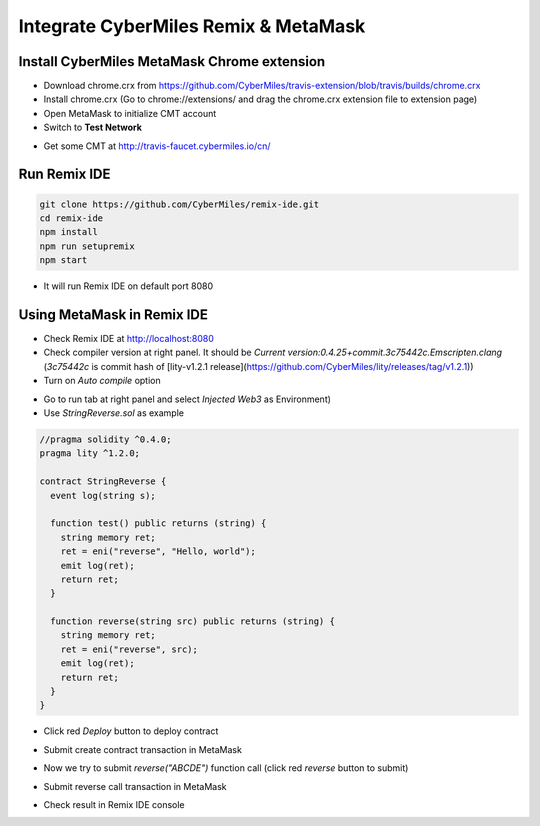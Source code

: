 Integrate CyberMiles Remix & MetaMask
=====================================

.. _integrate-cybermiles-remix-metamask:

Install CyberMiles MetaMask Chrome extension
--------------------------------------------

- Download chrome.crx from https://github.com/CyberMiles/travis-extension/blob/travis/builds/chrome.crx
- Install chrome.crx (Go to chrome://extensions/ and drag the chrome.crx extension file to extension page)
- Open MetaMask to initialize CMT account
- Switch to **Test Network**

.. image:: _static/images/remix-metamask/test-network.png
   :align: center

- Get some CMT at http://travis-faucet.cybermiles.io/cn/

Run Remix IDE
-------------

.. code:: bash

  git clone https://github.com/CyberMiles/remix-ide.git
  cd remix-ide
  npm install
  npm run setupremix
  npm start

- It will run Remix IDE on default port 8080

Using MetaMask in Remix IDE
---------------------------

- Check Remix IDE at http://localhost:8080
- Check compiler version at right panel. It should be `Current version:0.4.25+commit.3c75442c.Emscripten.clang` (`3c75442c` is commit hash of [lity-v1.2.1 release](https://github.com/CyberMiles/lity/releases/tag/v1.2.1))
- Turn on `Auto compile` option

.. image:: _static/images/remix-metamask/compile-panel.png
   :align: center

- Go to run tab at right panel and select `Injected Web3` as Environment)
- Use `StringReverse.sol` as example

.. code:: bash

  //pragma solidity ^0.4.0;
  pragma lity ^1.2.0;

  contract StringReverse {
    event log(string s);

    function test() public returns (string) {
      string memory ret;
      ret = eni("reverse", "Hello, world");
      emit log(ret);
      return ret;
    }

    function reverse(string src) public returns (string) {
      string memory ret;
      ret = eni("reverse", src);
      emit log(ret);
      return ret;
    }
  }

- Click red `Deploy` button to deploy contract

.. image:: _static/images/remix-metamask/deploy-button.png
   :align: center

- Submit create contract transaction in MetaMask

.. image:: _static/images/remix-metamask/submit-create-transaction.png
   :align: center

- Now we try to submit `reverse("ABCDE")` function call (click red `reverse` button to submit)

.. image:: _static/images/remix-metamask/reverse-button.png
   :align: center

- Submit reverse call transaction in MetaMask

.. image:: _static/images/remix-metamask/submit-reverse-transaction.png
   :align: center

.. image:: _static/images/remix-metamask/after-submit-reverse-transaction.png
   :align: center

- Check result in Remix IDE console

.. image:: _static/images/remix-metamask/remix-console-1.png
   :align: center

.. image:: _static/images/remix-metamask/remix-console-2.png
   :align: center
